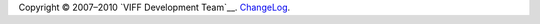 .. -*- coding: utf-8 -*-

Copyright © 2007–2010 `VIFF Development Team`__. `ChangeLog`_.

.. __: `VIFF Development Team (footer)`_

.. _ChangeLog: http://hg.viff.dk/viff.dk/log/
